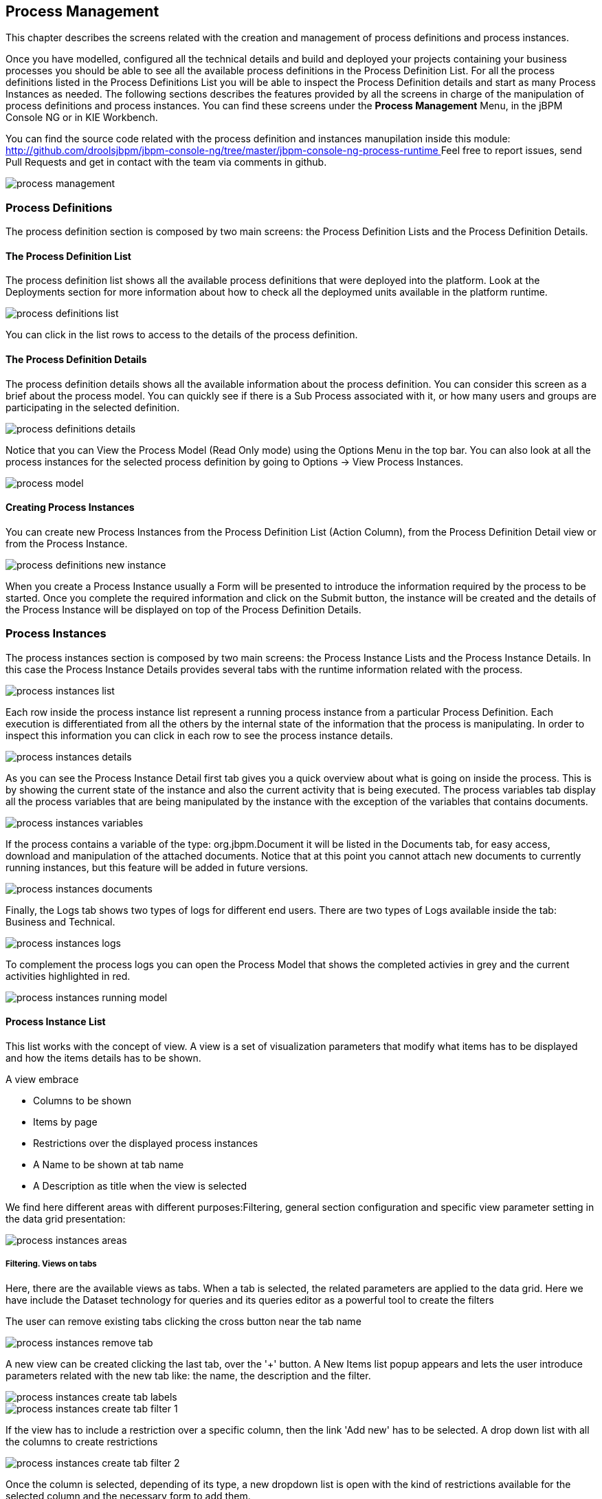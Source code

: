 
[[_processmanagement]]
== Process Management

This chapter describes the screens related with the creation and management of  process definitions and process instances.
 

Once you have modelled, configured all the technical details and build and deployed your projects containing your business processes you  should be able to see all the available process definitions in the Process Definition List.
For all the process definitions listed in the  Process Definitions List you will be able to inspect the Process Definition details and start as many Process Instances as needed.
The following sections describes the features provided by all the screens in charge of the manipulation of process definitions and process instances.
You can find these screens under the *Process Management* Menu, in the jBPM Console NG or in KIE Workbench. 

You can find the source code related with the process definition and instances manupilation inside this module: http://github.com/droolsjbpm/jbpm-console-ng/tree/master/jbpm-console-ng-process-runtime[
                    http://github.com/droolsjbpm/jbpm-console-ng/tree/master/jbpm-console-ng-process-runtime
                ]                Feel free to report issues, send Pull Requests and get in contact with the team via comments in github. 


image::Console/process-management.png[]

=== Process Definitions

The process definition section is composed by two main screens: the Process Definition Lists and the Process Definition Details.

==== The Process Definition List

The process definition list shows all the available process definitions that were deployed into the platform.
Look at the Deployments section for more information about how to check all the deploymed units available in the platform runtime. 


image::Console/process-definitions-list.png[]

You can click in the list rows to access to the details of the process definition. 

==== The Process Definition Details

The process definition details shows all the available information about the process definition.
You can consider this screen as a brief about the process model.
You can quickly see if there is a Sub Process associated with it, or how many users and groups are participating in the selected definition.
 


image::Console/process-definitions-details.png[]

Notice that you can View the Process Model (Read Only mode) using the Options Menu in the top bar.
You can also look at all the process instances for the selected process definition by going to Options -> View Process Instances. 


image::Console/process-model.png[]

==== Creating Process Instances

You can create new Process Instances from the Process Definition List (Action Column), from the Process Definition Detail view or from the Process Instance. 


image::Console/process-definitions-new-instance.png[]

When you create a Process Instance usually a Form will be presented to introduce the information required by the process to be started.
Once you complete the required information and click on the Submit button, the instance will be created and the details of the Process Instance will be displayed on top of the Process Definition Details.
 

=== Process Instances

The process instances section is composed by two main screens: the Process Instance Lists and the Process Instance Details.
In this case the Process Instance Details provides several tabs with the  runtime information related with the process. 


image::Console/process-instances-list.png[]

Each row inside the process instance list represent a running process instance from a particular Process Definition.
Each execution is differentiated from all the others by the internal state of the information that the process is manipulating.
In order to inspect this information you can click in each row to see the process instance details. 


image::Console/process-instances-details.png[]

As you can see the Process Instance Detail first tab gives you a quick overview about what is going on inside the process.
This is by showing  the current state of the instance and also the current activity that is being executed.
The process variables tab display all the process variables  that are being manipulated by the instance with the exception of the variables that contains documents.
 


image::Console/process-instances-variables.png[]

If the process contains a variable of the type: org.jbpm.Document it will be listed in the Documents tab, for easy access, download and manipulation of the attached documents.
Notice that at this point you cannot attach new documents to currently running instances, but this feature will be added in future versions. 


image::Console/process-instances-documents.png[]

Finally, the Logs tab shows two types of logs for different end users.
There are two types of Logs available inside the tab: Business and Technical.
 


image::Console/process-instances-logs.png[]

To complement the process logs you can open the Process Model that shows the completed activies in grey and the current activities highlighted in red. 


image::Console/process-instances-running-model.png[]

==== Process Instance List

This list works with the concept of view.
A view is a set of visualization parameters that modify what items has to be displayed and how the items details has to be shown.

A view embrace

* Columns to be shown
* Items by page
* Restrictions over the displayed process instances
* A Name to be shown at tab name
* A Description as title when the view is selected

We find here different areas with different purposes:Filtering, general section configuration and specific view parameter setting in the data grid presentation:


image::Console/process-instances-areas.png[]

===== Filtering. Views on tabs

Here, there are the available views as tabs.
When a tab is selected, the related parameters are applied to the data grid.
Here we have include the Dataset technology for queries and its queries editor as a powerful tool to create the filters

The user can remove existing tabs clicking the cross button near the tab name


image::Console/process-instances-remove_tab.png[]

A new view can be created clicking the last tab, over the '+' button.
A New Items list popup appears and lets the user introduce parameters related with the new tab like: the name, the description and the filter.


image::Console/process-instances-create-tab-labels.png[]


image::Console/process-instances-create-tab-filter_1.png[]

If the view has to include a restriction over a specific column, then the link 'Add new' has to be selected.
A drop down list with all the columns to create restrictions


image::Console/process-instances-create-tab-filter_2.png[]

Once the column is selected, depending of its type, a new dropdown list is open with the kind of restrictions available for the selected column and the necessary form to add them.


image::Console/process-instances-create-tab-filter_3.png[]

One filter can include a list of different conditions over different columns and the editor allow remove each one clicking th 'x' button near them

Once the view creation parameters are defined, the 'Ok' button makes the new view appears as a new tab. 

===== General section configuration. Auto refresh and default views restore

In this area, the user can create a new item (in this case process instance), can refresh manually the view that is being displayed, can configure autorefresh option and can restore default filters.


image::Console/process-instances-generalarea.png[]

Auto refresh is a functionality that allows define how often the data grid has to be refresed.
The user can select one of the different values ( 1,5 or 10  minutes),or disable this feature, clicking 'Disable'. If the auto refresh is enabled, then the last view displayed is refreshed after the amount of time defined.

The last button is the 'Restore default filters'. There is a set of predefined views that appears the first time the user access to the section, in the case of process instances list they are: Active, Complete and Aborted.
The user can remove every view includind the default ones, but in this area the default views can be restored clicking 'Restore default filters'.

===== Specific view configuration. Columns, Bulk actions, number of items

In this area the user can change dynamically the view editable parameters like visible columns, or set the number  of items to show in a page.


image::Console/process-instances-column_selector.png[]

Here we have the posibility or execute bulk actions over the items marked as selected.
I this case the available actions are 'Abort' or 'Signal'


image::Console/process-instances-specific-area.png[]

The number of items to show in a page can be configurable too, from the page size dropdown list


image::Console/process-instances-number-items.png[]

===== Special filter in process instance list

There is an specific restriction than makes the process instance list view, have a different behaviour.
This happend when a filter over the column 'PROCESSID' is defined.

In this case, the columns available to show have been incremented with the specified process variables which have value.
The user can then, view process instance variables from a specific process id, in the same grid of the process instances. 


image::Console/process-instances-process-id-variables.png[]


